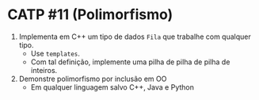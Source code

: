# -*- coding: utf-8 -*-
# -*- mode: org -*-
#+startup: beamer overview indent

* CATP #11 (Polimorfismo)

1. Implementa em C++ um tipo de dados =Fila= que trabalhe com qualquer tipo.
   - Use =templates=.
   - Com tal definição, implemente uma pilha de pilha de pilha de inteiros.

2. Demonstre polimorfismo por inclusão em OO
   - Em qualquer linguagem salvo C++, Java e Python

